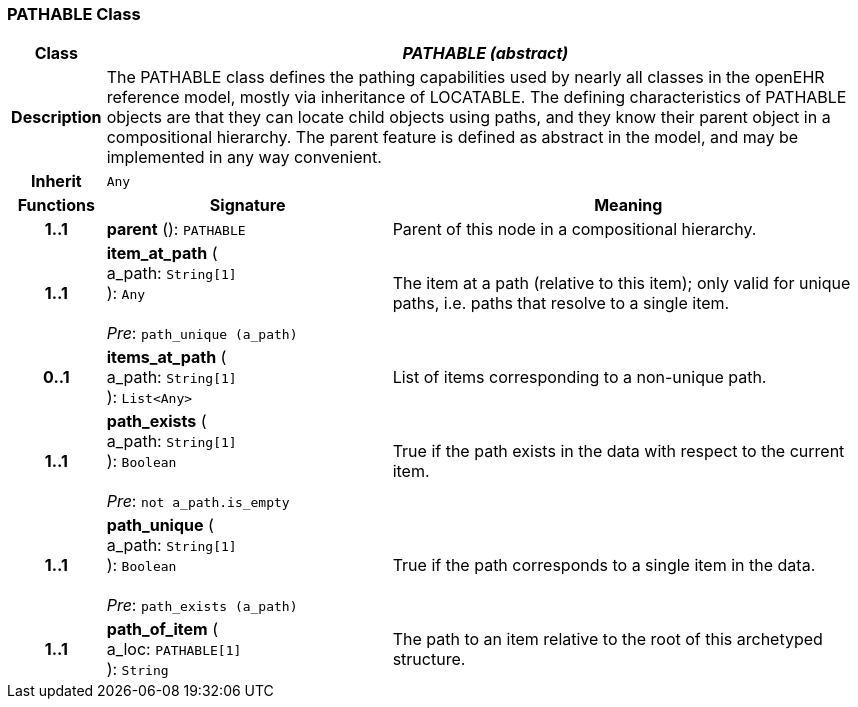 === PATHABLE Class

[cols="^1,3,5"]
|===
h|*Class*
2+^h|*_PATHABLE (abstract)_*

h|*Description*
2+a|The PATHABLE class defines the pathing capabilities used by nearly all classes in the openEHR reference model, mostly via inheritance of LOCATABLE. The defining characteristics of PATHABLE objects are that they can locate child objects using paths, and they know their parent object in a compositional hierarchy. The parent feature is defined as abstract in the model, and may be implemented in any way convenient.

h|*Inherit*
2+|`Any`

h|*Functions*
^h|*Signature*
^h|*Meaning*

h|*1..1*
|*parent* (): `PATHABLE`
a|Parent of this node in a compositional hierarchy.

h|*1..1*
|*item_at_path* ( +
a_path: `String[1]` +
): `Any` +
 +
_Pre_: `path_unique (a_path)`
a|The item at a path (relative to this item); only valid for unique paths, i.e. paths that resolve to a single item.

h|*0..1*
|*items_at_path* ( +
a_path: `String[1]` +
): `List<Any>`
a|List of items corresponding to a non-unique path.

h|*1..1*
|*path_exists* ( +
a_path: `String[1]` +
): `Boolean` +
 +
_Pre_: `not a_path.is_empty`
a|True if the path exists in the data with respect to the current item.

h|*1..1*
|*path_unique* ( +
a_path: `String[1]` +
): `Boolean` +
 +
_Pre_: `path_exists (a_path)`
a|True if the path corresponds to a single item in the data.

h|*1..1*
|*path_of_item* ( +
a_loc: `PATHABLE[1]` +
): `String`
a|The path to an item relative to the root of this archetyped structure.
|===
